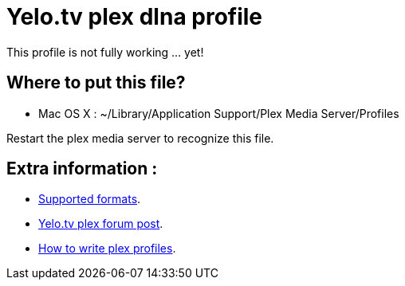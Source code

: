 = Yelo.tv plex dlna profile

This profile is not fully working ... yet!

== Where to put this file?

* Mac OS X : ~/Library/Application Support/Plex Media Server/Profiles

Restart the plex media server to recognize this file.

== Extra information :

* http://klantenservice.telenet.be/content/welke-formaten-van-foto-s-filmpjes-en-muziek-kan-ik-via-yelo-tv-delen-op-mijn-tv[Supported formats].
* http://forums.plexapp.com/index.php/topic/69973-osmosys-dms-dlna-profile[Yelo.tv plex forum post].
* http://forums.plexapp.com/index.php/topic/73702-writing-profiles-for-dlna-devices[How to write plex profiles].
